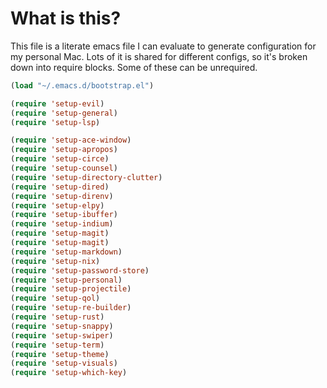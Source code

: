 #+STARTIP: overview
* What is this?
This file is a literate emacs file I can evaluate to generate configuration for my personal Mac. Lots of it is shared for different configs, so it's broken down into require blocks. Some of these can be unrequired.

#+begin_src emacs-lisp :tangle init.el
  (load "~/.emacs.d/bootstrap.el")

  (require 'setup-evil)
  (require 'setup-general)
  (require 'setup-lsp)

  (require 'setup-ace-window)
  (require 'setup-apropos)
  (require 'setup-circe)
  (require 'setup-counsel)
  (require 'setup-directory-clutter)
  (require 'setup-dired)
  (require 'setup-direnv)
  (require 'setup-elpy)
  (require 'setup-ibuffer)
  (require 'setup-indium)
  (require 'setup-magit)
  (require 'setup-magit)
  (require 'setup-markdown)
  (require 'setup-nix)
  (require 'setup-password-store)
  (require 'setup-personal)
  (require 'setup-projectile)
  (require 'setup-qol)
  (require 'setup-re-builder)
  (require 'setup-rust)
  (require 'setup-snappy)
  (require 'setup-swiper)
  (require 'setup-term)
  (require 'setup-theme)
  (require 'setup-visuals)
  (require 'setup-which-key)
#+end_src






